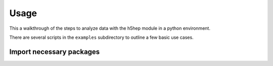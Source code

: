 ======
 Usage
======

This a walkthrough of the steps to analyze data with the h5hep module in a python environment.

There are several scripts in the ``examples`` subdirectory to outline a few basic use cases.


Import necessary packages
-------------------------

.. doctest::

    >>> import h5hep as hp
    >>> import h5py as h5
    >>> import numpy as np
    >>> import matplotlib.pylab as plt



